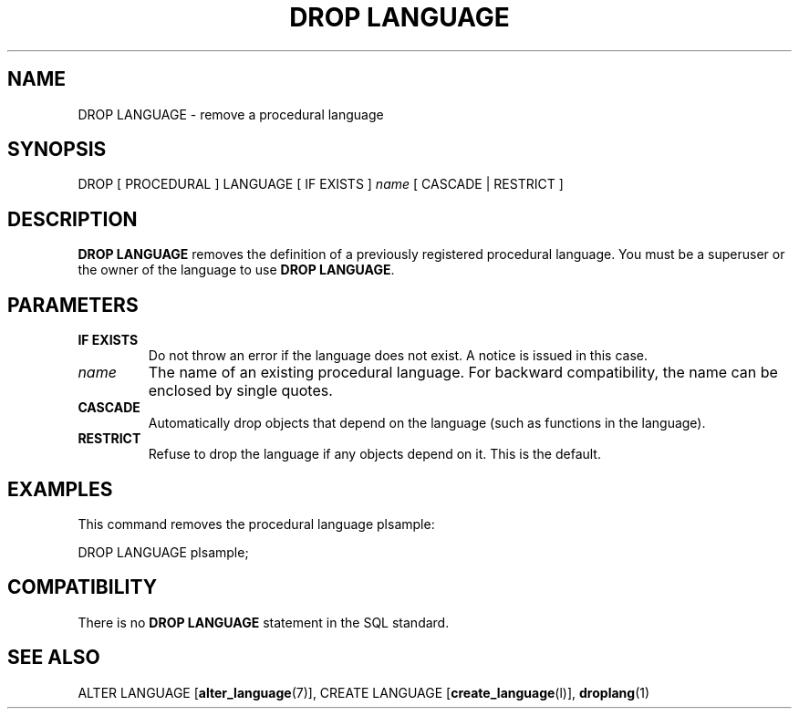 .\\" auto-generated by docbook2man-spec $Revision: 1.1.1.1 $
.TH "DROP LANGUAGE" "" "2010-03-12" "SQL - Language Statements" "SQL Commands"
.SH NAME
DROP LANGUAGE \- remove a procedural language

.SH SYNOPSIS
.sp
.nf
DROP [ PROCEDURAL ] LANGUAGE [ IF EXISTS ] \fIname\fR [ CASCADE | RESTRICT ]
.sp
.fi
.SH "DESCRIPTION"
.PP
\fBDROP LANGUAGE\fR removes the definition of a
previously registered procedural language. You must be a superuser
or the owner of the language to use \fBDROP LANGUAGE\fR.
.SH "PARAMETERS"
.TP
\fBIF EXISTS\fR
Do not throw an error if the language does not exist. A notice is issued 
in this case.
.TP
\fB\fIname\fB\fR
The name of an existing procedural language. For backward
compatibility, the name can be enclosed by single quotes.
.TP
\fBCASCADE\fR
Automatically drop objects that depend on the language (such as
functions in the language).
.TP
\fBRESTRICT\fR
Refuse to drop the language if any objects depend on it. This
is the default.
.SH "EXAMPLES"
.PP
This command removes the procedural language
plsample:
.sp
.nf
DROP LANGUAGE plsample;
.sp
.fi
.SH "COMPATIBILITY"
.PP
There is no \fBDROP LANGUAGE\fR statement in the SQL
standard.
.SH "SEE ALSO"
ALTER LANGUAGE [\fBalter_language\fR(7)], CREATE LANGUAGE [\fBcreate_language\fR(l)], \fBdroplang\fR(1)
